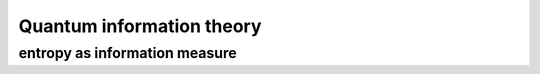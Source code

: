 **************************
Quantum information theory
**************************

entropy as information measure
==============================


